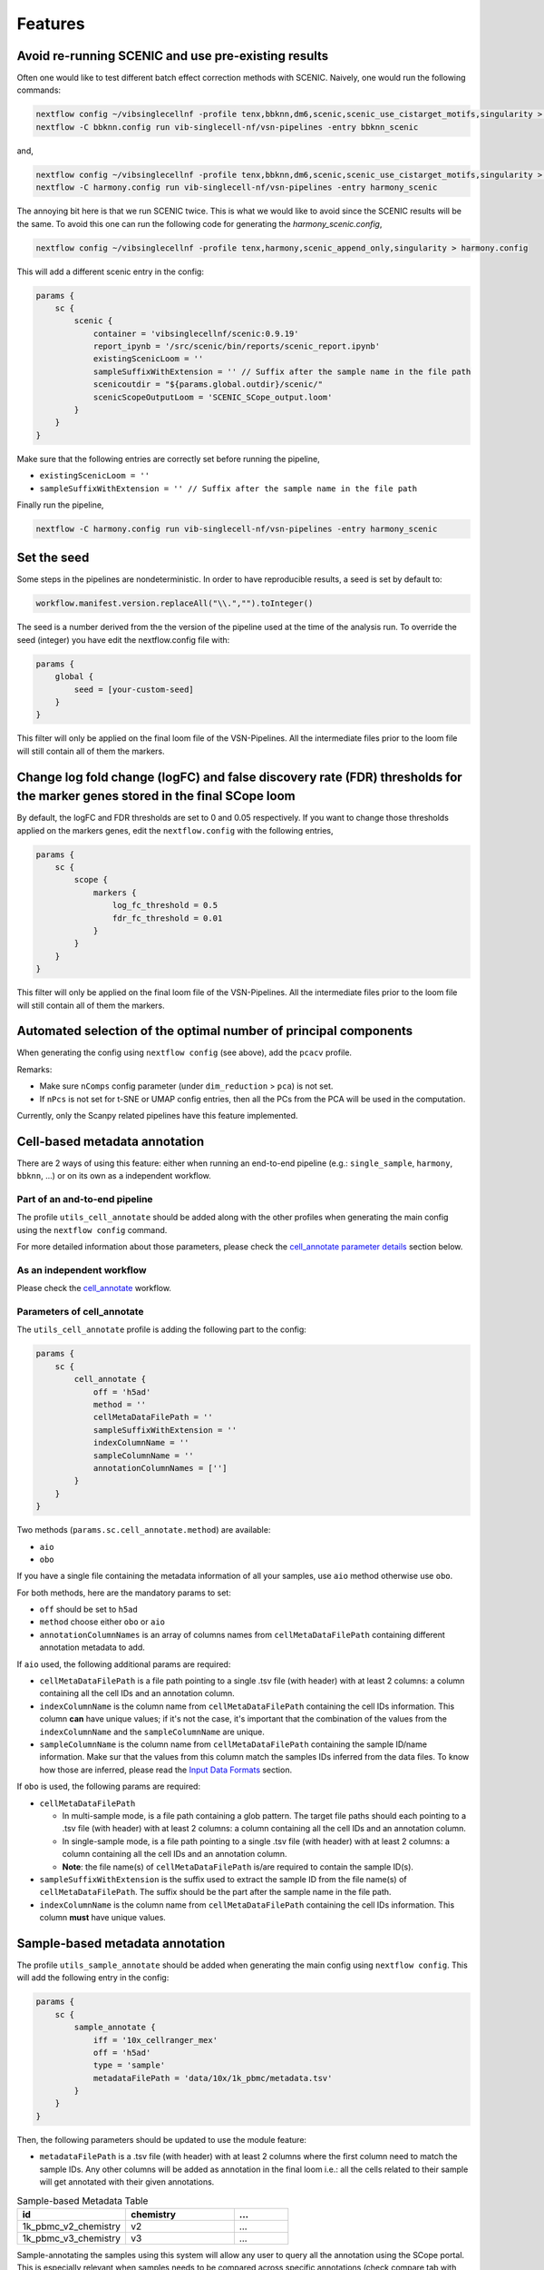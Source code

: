 Features
=========

Avoid re-running SCENIC and use pre-existing results
----------------------------------------------------
Often one would like to test different batch effect correction methods with SCENIC. Naively, one would run the following commands:

.. code:: bash

    nextflow config ~/vibsinglecellnf -profile tenx,bbknn,dm6,scenic,scenic_use_cistarget_motifs,singularity > bbknn.config
    nextflow -C bbknn.config run vib-singlecell-nf/vsn-pipelines -entry bbknn_scenic

and,

.. code:: bash

    nextflow config ~/vibsinglecellnf -profile tenx,bbknn,dm6,scenic,scenic_use_cistarget_motifs,singularity > bbknn.config
    nextflow -C harmony.config run vib-singlecell-nf/vsn-pipelines -entry harmony_scenic

The annoying bit here is that we run SCENIC twice. This is what we would like to avoid since the SCENIC results will be the same.
To avoid this one can run the following code for generating the `harmony_scenic.config`,

.. code:: bash

    nextflow config ~/vibsinglecellnf -profile tenx,harmony,scenic_append_only,singularity > harmony.config

This will add a different scenic entry in the config:

.. code:: bash

    params {
        sc {
            scenic {
                container = 'vibsinglecellnf/scenic:0.9.19'
                report_ipynb = '/src/scenic/bin/reports/scenic_report.ipynb'
                existingScenicLoom = ''
                sampleSuffixWithExtension = '' // Suffix after the sample name in the file path
                scenicoutdir = "${params.global.outdir}/scenic/"
                scenicScopeOutputLoom = 'SCENIC_SCope_output.loom'
            }
        }
    }

Make sure that the following entries are correctly set before running the pipeline,

- ``existingScenicLoom = ''``
- ``sampleSuffixWithExtension = '' // Suffix after the sample name in the file path``

Finally run the pipeline,

.. code:: bash

    nextflow -C harmony.config run vib-singlecell-nf/vsn-pipelines -entry harmony_scenic


Set the seed
------------
Some steps in the pipelines are nondeterministic. In order to have reproducible results, a seed is set by default to:

.. code:: groovy

    workflow.manifest.version.replaceAll("\\.","").toInteger()

The seed is a number derived from the the version of the pipeline used at the time of the analysis run.
To override the seed (integer) you have edit the nextflow.config file with:

.. code:: groovy

    params {
        global {
            seed = [your-custom-seed]
        }
    }

This filter will only be applied on the final loom file of the VSN-Pipelines. All the intermediate files prior to the loom file will still contain all of them the markers.

Change log fold change (logFC) and false discovery rate (FDR) thresholds for the marker genes stored in the final SCope loom
----------------------------------------------------------------------------------------------------------------------------

By default, the logFC and FDR thresholds are set to 0 and 0.05 respectively.
If you want to change those thresholds applied on the markers genes, edit the ``nextflow.config`` with the following entries,

.. code:: groovy

    params {
        sc {
            scope {
                markers {
                    log_fc_threshold = 0.5
                    fdr_fc_threshold = 0.01
                }
            }
        }
    }

This filter will only be applied on the final loom file of the VSN-Pipelines. All the intermediate files prior to the loom file will still contain all of them the markers.

Automated selection of the optimal number of principal components
-----------------------------------------------------------------

When generating the config using ``nextflow config`` (see above), add the ``pcacv`` profile.

Remarks:

- Make sure ``nComps`` config parameter (under ``dim_reduction`` > ``pca``) is not set.
- If ``nPcs`` is not set for t-SNE or UMAP config entries, then all the PCs from the PCA will be used in the computation.

Currently, only the Scanpy related pipelines have this feature implemented.

Cell-based metadata annotation
------------------------------

There are 2 ways of using this feature: either when running an end-to-end pipeline (e.g.: ``single_sample``, ``harmony``, ``bbknn``, ...) or on its own as a independent workflow.

Part of an and-to-end pipeline
******************************

The profile ``utils_cell_annotate`` should be added along with the other profiles when generating the main config using the ``nextflow config`` command.

For more detailed information about those parameters, please check the `cell_annotate parameter details <Parameters of cell_annotate_>`_ section below.

As an independent workflow
**************************

Please check the `cell_annotate`_ workflow.

.. _`cell_annotate`: https://vsn-pipelines.readthedocs.io/en/latest/pipelines.html#nemesh

Parameters of cell_annotate
***************************

The ``utils_cell_annotate`` profile is adding the following part to the config:

.. code:: groovy

    params {
        sc {
            cell_annotate {
                off = 'h5ad'
                method = ''
                cellMetaDataFilePath = ''
                sampleSuffixWithExtension = ''
                indexColumnName = ''
                sampleColumnName = ''
                annotationColumnNames = ['']
            }
        }
    }

Two methods (``params.sc.cell_annotate.method``) are available:

- ``aio``
- ``obo``

If you have a single file containing the metadata information of all your samples, use ``aio`` method otherwise use ``obo``.

For both methods, here are the mandatory params to set:

- ``off`` should be set to ``h5ad``
- ``method`` choose either ``obo`` or ``aio``
- ``annotationColumnNames`` is an array of columns names from ``cellMetaDataFilePath`` containing different annotation metadata to add.

If ``aio`` used, the following additional params are required:

- ``cellMetaDataFilePath`` is a file path pointing to a single .tsv file (with header) with at least 2 columns: a column containing all the cell IDs and an annotation column.
- ``indexColumnName`` is the column name from ``cellMetaDataFilePath`` containing the cell IDs information. This column **can** have unique values; if it's not the case, it's important that the combination of the values from the ``indexColumnName`` and the ``sampleColumnName`` are unique. 
- ``sampleColumnName`` is the column name from ``cellMetaDataFilePath`` containing the sample ID/name information. Make sur that the values from this column match the samples IDs inferred from the data files. To know how those are inferred, please read the `Input Data Formats`_ section.

If ``obo`` is used, the following params are required:

- ``cellMetaDataFilePath``

  - In multi-sample mode, is a file path containing a glob pattern. The target file paths should each pointing to a .tsv file (with header) with at least 2 columns: a column containing all the cell IDs and an annotation column.
  - In single-sample mode, is a file path pointing to a single .tsv file (with header) with at least 2 columns: a column containing all the cell IDs and an annotation column.
  - **Note**: the file name(s) of ``cellMetaDataFilePath`` is/are required to contain the sample ID(s).

- ``sampleSuffixWithExtension`` is the suffix used to extract the sample ID from the file name(s) of ``cellMetaDataFilePath``. The suffix should be the part after the sample name in the file path.
- ``indexColumnName`` is the column name from ``cellMetaDataFilePath`` containing the cell IDs information. This column **must** have unique values.

.. _`Input Data Formats`: https://vsn-pipelines.readthedocs.io/en/develop/pipelines.html#input-data-formats


Sample-based metadata annotation
--------------------------------

The profile ``utils_sample_annotate`` should be added when generating the main config using ``nextflow config``. This will add the following entry in the config:

.. code:: groovy

    params {
        sc {
            sample_annotate {
                iff = '10x_cellranger_mex'
                off = 'h5ad' 
                type = 'sample' 
                metadataFilePath = 'data/10x/1k_pbmc/metadata.tsv'
            }
        }
    }

Then, the following parameters should be updated to use the module feature:

- ``metadataFilePath`` is a .tsv file (with header) with at least 2 columns where the first column need to match the sample IDs. Any other columns will be added as annotation in the final loom i.e.: all the cells related to their sample will get annotated with their given annotations.

.. list-table:: Sample-based Metadata Table
    :widths: 40 40 20
    :header-rows: 1

    *   - id
        - chemistry
        - ...
    *   - 1k_pbmc_v2_chemistry
        - v2
        - ...
    *   - 1k_pbmc_v3_chemistry
        - v3
        - ...

Sample-annotating the samples using this system will allow any user to query all the annotation using the SCope portal. This is especially relevant when samples needs to be compared across specific annotations (check compare tab with SCope).

Cell-based metadata filtering
-----------------------------

There are 2 ways of using this feature: either when running an end-to-end pipeline (e.g.: ``single_sample``, ``harmony``, ``bbknn``, ...) or on its own as a independent workflow.

The ``utils_cell_filter`` profile is required when generating the config file. This profile will add the following part:

.. code:: groovy

    params {
        sc {
            cell_filter {
                off = 'h5ad'
                method = ''
                filters = [
                    [
                        id: '',
                        sampleColumnName: '',
                        filterColumnName: '',
                        valuesToKeepFromFilterColumn: ['']
                    ]
                ]
            }
        }
    }

Part of an end-to-end pipeline
******************************

For more detailed information about the parameters to set in ``params.sc.cell_filter``, please check the `cell_filter parameter details <Parameters of cell_filter>`_ section below.

As an independent workflow
**************************

Please check the `cell_filter`_ workflow or `cell_annotate_filter`_ workflow to perform cell-based annotation and cell-based filtering sequentially.

.. _`cell_filter`: https://vsn-pipelines.readthedocs.io/en/latest/pipelines.html#cell_filter
.. _`cell_annotate_filter`: https://vsn-pipelines.readthedocs.io/en/latest/pipelines.html#cell_annotate_filter

Parameters of cell_filter
*************************

Two methods (``params.sc.cell_filter.method``) are available:

- ``internal``
- ``external``

If you have a single file containing the metadata information of all your samples, use ``external`` method otherwise use ``internal``.

For both methods, here are the mandatory params to set:

- ``off`` should be set to ``h5ad``
- ``method`` choose either ``internal`` or ``external``
- ``filters`` is a List of Maps where each Map is required to have the following parameters:

  - ``id`` is a short identifier for the filter
  - ``valuesToKeepFromFilterColumn`` is array of values from the ``filterColumnName`` that should be kept (other values will be filtered out).

If ``internal`` used, the following additional params are required:

- ``filters`` is a List of Maps where each Map is required to have the following parameters:

  - ``sampleColumnName`` is the column name containing the sample ID/name information. It should exist in the ``obs`` column attribute of the h5ad.
  - ``filterColumnName`` is the column name that will be used to filter out cells.  It should exist in the ``obs`` column attribute of the h5ad.

If ``external`` used, the following additional params are required:

- ``filters`` is a List of Maps where each Map is required to have the following parameters:

  - ``cellMetaDataFilePath`` is a file path pointing to a single .tsv file (with header) with at least 3 columns: a column containing all the cell IDs, another containing the sample ID/name information, and a column to use for the filtering.
  - ``indexColumnName`` is the column name from ``cellMetaDataFilePath`` containing the cell IDs information. This column **must** have unique values. 
  - `optional` ``sampleColumnName`` is the column name from ``cellMetaDataFilePath`` containing the sample ID/name information. Make sur that the values from this column match the samples IDs inferred from the data files. To know how those are inferred, please read the `Input Data Formats`_ section.
  - `optional` ``filterColumnName`` is the column name from ``cellMetaDataFilePath`` which be used to filter out cells.


Multi-sample parameters
------------------------

It's possible to define custom parameters for the different samples. It's as easy as defining a hashmap in groovy or a dictionary-like structure in Python.
You'll just have to repeat the following structure for the parameters which you want to enable the multi-sample feature for

.. code:: groovy

    params {
        sc {
            scanpy {
            container = 'vibsinglecellnf/scanpy:0.5.2'
            filter {
                report_ipynb = '/src/scanpy/bin/reports/sc_filter_qc_report.ipynb'
                // Here we enable the multi-sample feature for the cellFilterMinNgenes parameter
                cellFilterMinNGenes = [
                    '1k_pbmc_v2_chemistry': 600,
                    '1k_pbmc_v3_chemistry': 800
                ]
                // cellFilterMaxNGenes will be set to 4000 for all the samples
                cellFilterMaxNGenes = 4000
                // Here we again enable the multi-sample feature for the cellFilterMaxPercentMito parameter
                cellFilterMaxPercentMito = [
                    '1k_pbmc_v2_chemistry': 0.15,
                    '1k_pbmc_v3_chemistry': 0.05
                ]
                // geneFilterMinNCells will be set to 3 for all the samples
                geneFilterMinNCells = 3
                iff = '10x_mtx'
                off = 'h5ad'
                outdir = 'out'
            }
        }
    }

Parameter exploration
----------------------

Since ``v0.9.0``, it is possible to explore several combinations of parameters. The latest version of the VSN-Pipelines allows to explore the following parameters:

- ``params.sc.scanpy.clustering``

  - ``method`` ::

        methods = ['louvain','leiden']

  - ``resolution`` ::

        resolutions = [0.4, 0.8]

Select default clustering
*************************

In case the parameter exploration mode is used within the ``params.sc.scanpy.clustering`` parameter, it will generated a range of different clusterings. 
For non-expert, it's often difficult to know which clustering to pick. It's however possible to use the ``DIRECTS`` module in order to select a default clustering. In order, to use 
this automated clustering selection method, add the ``directs`` profile when generating the main config using ``nextflow config``. The config will get populated with:

.. code:: groovy

    directs {
        container = 'vibsinglecellnf/directs:0.1.0'
        labels {
            processExecutor = 'local'
        }
        select_default_clustering {
            fromMinClusterSize = 5
            toMinClusterSize = 100
            byMinClusterSize = 5
        }
    }

Currently, only the Scanpy related pipelines have this feature implemented.

Regress out variables
---------------------

By default, don't regress any variable out. To enable this features, the ``scanpy_regress_out`` profile should be added when generating the main config using ``nextflow config``. This will add the following entry in the config:

.. code:: groovy

    params {
        sc {
            scanpy {
                regress_out {
                    variablesToRegressOut = []
                    off = 'h5ad'
                }
            }
        }
    }

Add any variable in ``variablesToRegressOut`` to regress out: e.g.: 'n_counts', 'percent_mito'.

Skip steps
----------

By default, the pipelines are run from raw data (unfiltered data, not normalized).

If you have already performed an independent steps with another it's possible to skip some steps from the pipelines. Currently, here are the steps that can be skipped:
- ``Scanpy`` filtering
- ``Scanpy`` normalization

Skip Scanpy filtering step
**************************

In order to skip the Scanpy filtering step, we need to add 3 new profiles when generating the config:

- ``min``
- ``scanpy_data_transformation``
- ``scanpy_normalization``

The following command, will create a Nextflow config which the pipeline will understand and will not run the Scanpy filtering step:

.. code:: groovy

    nextflow config \
       ~/vib-singlecell-nf/vsn-pipelines \
       -profile min,[data-profile],scanpy_data_transformation,scanpy_normalization,[...],singularity > nextflow.config

- ``[data-profile]``: Can be one of the different possible data profiles e.g.: ``h5ad``
- ``[...]``: Can be other profiles like ``bbknn``, ``harmony``, ``pcacv``, ...